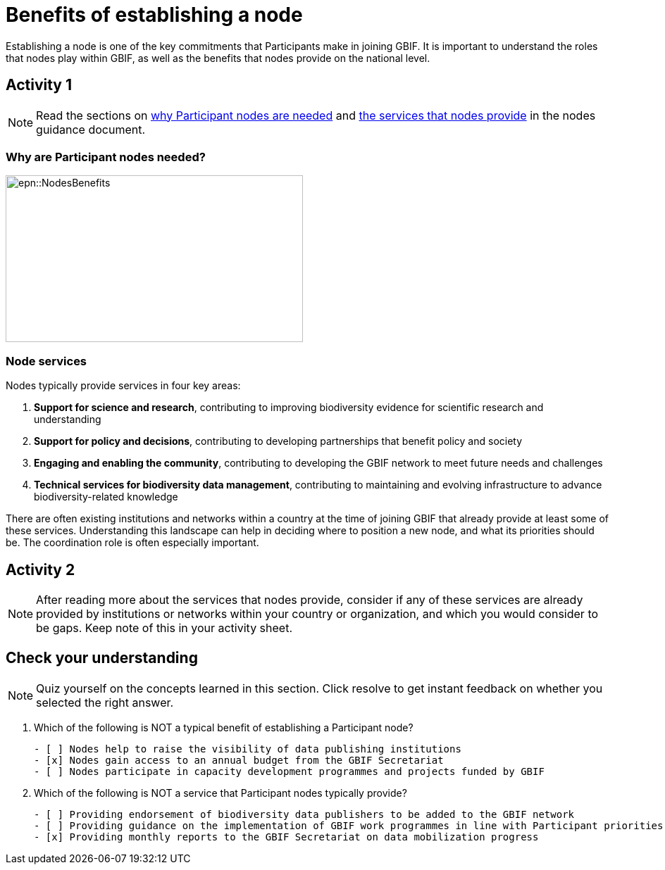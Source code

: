 = Benefits of establishing a node

Establishing a node is one of the key commitments that Participants make in joining GBIF. 
It is important to understand the roles that nodes play within GBIF, as well as the benefits that nodes provide on the national level.

== Activity 1

[NOTE.documentation]
====
Read the sections on https://docs.gbif.org/effective-nodes-guidance/1.0/en/#why-are-participant-nodes-needed[why Participant nodes are needed^] and https://docs.gbif.org/effective-nodes-guidance/1.0/en/#node-services[the services that nodes provide^] in the nodes guidance document.
====

=== Why are Participant nodes needed?

image::epn::NodesBenefits.PNG[align=center,width=422,height=237]

=== Node services

Nodes typically provide services in four key areas:

. *Support for science and research*, contributing to improving biodiversity evidence for scientific research and understanding
. *Support for policy and decisions*, contributing to developing partnerships that benefit policy and society
. *Engaging and enabling the community*, contributing to developing the GBIF network to meet future needs and challenges
. *Technical services for biodiversity data management*, contributing to maintaining and evolving infrastructure to advance biodiversity-related knowledge

There are often existing institutions and networks within a country at the time of joining GBIF that already provide at least some of these services. 
Understanding this landscape can help in deciding where to position a new node, and what its priorities should be. 
The coordination role is often especially important.

== Activity 2

[NOTE.activity]
====
After reading more about the services that nodes provide, consider if any of these services are already provided by institutions or networks within your country or organization, and which you would consider to be gaps. 
Keep note of this in your activity sheet.
====

== Check your understanding

[NOTE.quiz]
====
Quiz yourself on the concepts learned in this section. Click resolve to get instant feedback on whether you selected the right answer.
====

****
// Question 1
. Which of the following is NOT a typical benefit of establishing a Participant node?
+
[question, mc]
....

- [ ] Nodes help to raise the visibility of data publishing institutions
- [x] Nodes gain access to an annual budget from the GBIF Secretariat
- [ ] Nodes participate in capacity development programmes and projects funded by GBIF
....
// Question 2
. Which of the following is NOT a service that Participant nodes typically provide?
+
[question, mc]
....

- [ ] Providing endorsement of biodiversity data publishers to be added to the GBIF network
- [ ] Providing guidance on the implementation of GBIF work programmes in line with Participant priorities
- [x] Providing monthly reports to the GBIF Secretariat on data mobilization progress
....
****
